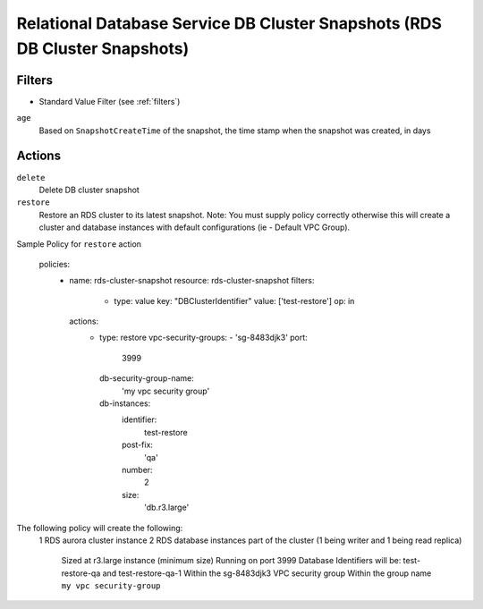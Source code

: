 .. _rds-cluster-snapshot:

Relational Database Service DB Cluster Snapshots (RDS DB Cluster Snapshots)
===========================================================================

Filters
-------

- Standard Value Filter (see :ref:`filters`)

``age``
  Based on ``SnapshotCreateTime`` of the snapshot, the time stamp when the snapshot was created, in days

Actions
-------

``delete``
  Delete DB cluster snapshot

``restore``
  Restore an RDS cluster to its latest snapshot.  Note:  You must supply policy correctly otherwise this will create a
  cluster and database instances with default configurations (ie - Default VPC Group).

Sample Policy for ``restore`` action

    policies:
      - name: rds-cluster-snapshot
        resource: rds-cluster-snapshot
        filters:
          - type: value
            key: "DBClusterIdentifier"
            value: ['test-restore']
            op: in
        actions:
          - type: restore
            vpc-security-groups:
            - 'sg-8483djk3'
            port:
              3999
            db-security-group-name:
              'my vpc security group'
            db-instances:
              identifier:
                test-restore
              post-fix:
                'qa'
              number:
                2
              size:
                'db.r3.large'


The following policy will create the following:
    1 RDS aurora cluster instance
    2 RDS database instances part of the cluster (1 being writer and 1 being read replica)
        Sized at r3.large instance (minimum size)
        Running on port 3999
        Database Identifiers will be: test-restore-qa and test-restore-qa-1
        Within the sg-8483djk3 VPC security group
        Within the group name ``my vpc security-group``

